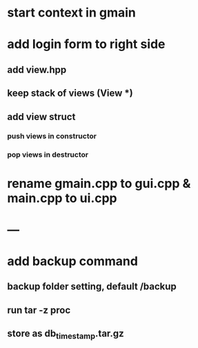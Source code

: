 * start context in gmain
* add login form to right side
** add view.hpp
** keep stack of views (View *)
** add view struct
*** push views in constructor
*** pop views in destructor
* rename gmain.cpp to gui.cpp & main.cpp to ui.cpp
* ---
* add backup command
** backup folder setting, default /backup
** run tar -z proc
** store as db_timestamp.tar.gz
